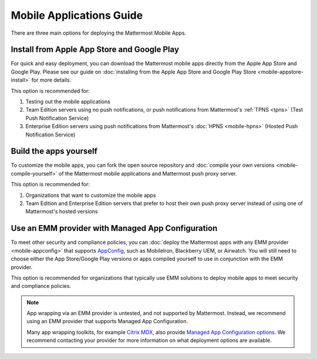 
Mobile Applications Guide
=========================

There are three main options for deploying the Mattermost Mobile Apps.

Install from Apple App Store and Google Play
---------------------------------------------

For quick and easy deployment, you can download the Mattermost mobile apps directly from the Apple App Store and Google Play. Please see our guide on :doc:`installing from the Apple App Store and Google Play Store <mobile-appstore-install>` for more details. 

This option is recommended for:

1. Testing out the mobile applications
2. Team Edition servers using no push notifications, or push notifications from Mattermost's :ref:`TPNS <tpns>` (Test Push Notification Service)
3. Enterprise Edition servers using push notifications from Mattermost's :doc:`HPNS <mobile-hpns>` (Hosted Push Notification Service)

Build the apps yourself
------------------------

To customize the mobile apps, you can fork the open source repository and :doc:`compile your own versions <mobile-compile-yourself>` of the Mattermost mobile applications and Mattermost push proxy server. 

This option is recommended for:

1. Organizations that want to customize the mobile apps
2. Team Edition and Enterprise Edition servers that prefer to host their own push proxy server instead of using one of Mattermost's hosted versions

Use an EMM provider with Managed App Configuration
---------------------------------------------------

To meet other security and compliance policies, you can :doc:`deploy the Mattermost apps with any EMM provider <mobile-appconfig>` that supports `AppConfig <https://www.appconfig.org/members/>`__, such as MobileIron, Blackberry UEM, or Airwatch. You will still need to choose either the App Store/Google Play versions or apps compiled yourself to use in conjunction with the EMM provider.

This option is recommended for organizations that typically use EMM solutions to deploy mobile apps to meet security and compliance policies.

.. note::
    App wrapping via an EMM provider is untested, and not supported by Mattermost. Instead, we recommend using an EMM provider that supports Managed App Configuration.  

    Many app wrapping toolkits, for example `Citrix MDX <https://docs.citrix.com/en-us/mdx-toolkit/about-mdx-toolkit.html>`_, also provide `Managed App Configuration options <https://docs.citrix.com/en-us/xenmobile/server/policies/app-configuration-policy.html>`_. We recommend contacting your provider for more information on what deployment options are available.
